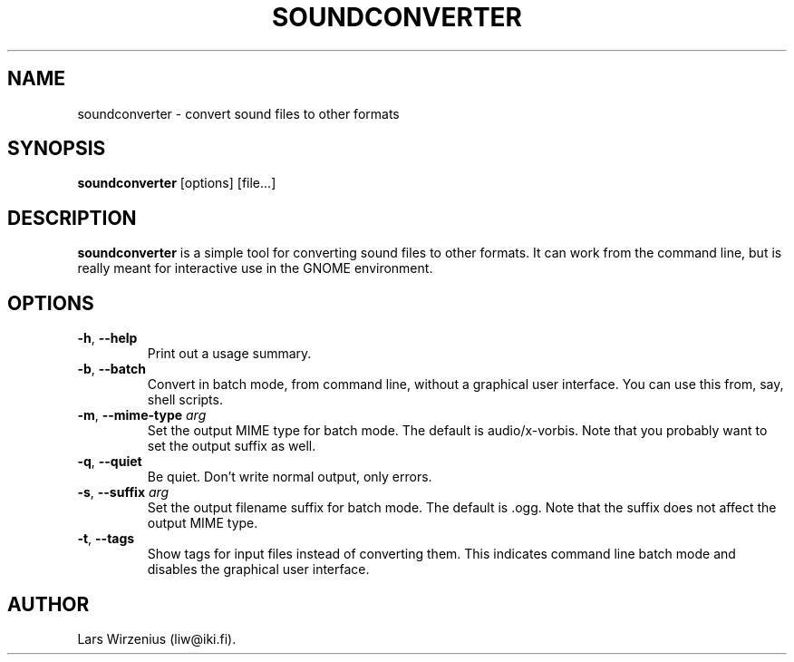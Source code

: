 .TH SOUNDCONVERTER 1 2004-12-31 "GNOME" "GNOME User's Manual"
.SH NAME
soundconverter \- convert sound files to other formats
.SH SYNOPSIS
.BR soundconverter " [options] [file...]"
.SH DESCRIPTION
.B soundconverter
is a simple tool for converting sound files to other formats.
It can work from the command line, but is really meant for interactive
use in the GNOME environment.
.SH OPTIONS
.TP
.BR \-h ", "\-\-help
Print out a usage summary.
.TP
.BR \-b ", "\-\-batch
Convert in batch mode, from command line, without a graphical user interface. 
You can use this from, say, shell scripts.
.TP
.BR \-m ", "\-\-mime\-type " \fIarg\fR"
Set the output MIME type for batch mode. 
The default is audio/x-vorbis. 
Note that you probably want to set the output suffix as well.
.TP
.BR \-q ", "\-\-quiet
Be quiet. 
Don't write normal output, only errors.
.TP
.BR \-s ", "\-\-suffix " \fIarg\fR"
Set the output filename suffix for batch mode. 
The default is .ogg.
Note that the suffix does not affect the output MIME type.
.TP
.BR \-t ", "\-\-tags
Show tags for input files instead of converting them. 
This indicates command line batch mode and disables the 
graphical user interface.
.SH AUTHOR
Lars Wirzenius (liw@iki.fi).
